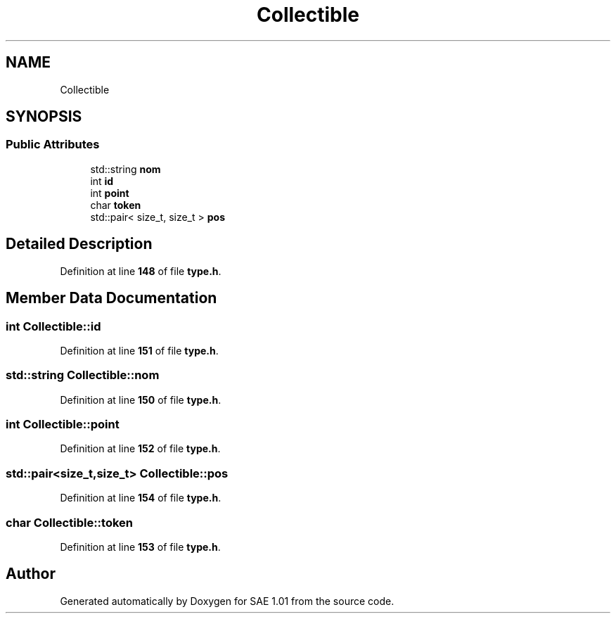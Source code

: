 .TH "Collectible" 3 "Fri Jan 10 2025" "SAE 1.01" \" -*- nroff -*-
.ad l
.nh
.SH NAME
Collectible
.SH SYNOPSIS
.br
.PP
.SS "Public Attributes"

.in +1c
.ti -1c
.RI "std::string \fBnom\fP"
.br
.ti -1c
.RI "int \fBid\fP"
.br
.ti -1c
.RI "int \fBpoint\fP"
.br
.ti -1c
.RI "char \fBtoken\fP"
.br
.ti -1c
.RI "std::pair< size_t, size_t > \fBpos\fP"
.br
.in -1c
.SH "Detailed Description"
.PP 
Definition at line \fB148\fP of file \fBtype\&.h\fP\&.
.SH "Member Data Documentation"
.PP 
.SS "int Collectible::id"

.PP
Definition at line \fB151\fP of file \fBtype\&.h\fP\&.
.SS "std::string Collectible::nom"

.PP
Definition at line \fB150\fP of file \fBtype\&.h\fP\&.
.SS "int Collectible::point"

.PP
Definition at line \fB152\fP of file \fBtype\&.h\fP\&.
.SS "std::pair<size_t,size_t> Collectible::pos"

.PP
Definition at line \fB154\fP of file \fBtype\&.h\fP\&.
.SS "char Collectible::token"

.PP
Definition at line \fB153\fP of file \fBtype\&.h\fP\&.

.SH "Author"
.PP 
Generated automatically by Doxygen for SAE 1\&.01 from the source code\&.
